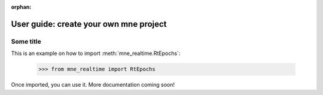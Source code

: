 :orphan:

=======================================
User guide: create your own mne project
=======================================

Some title
----------

This is an example on how to import :meth:`mne_realtime.RtEpochs`:

    >>> from mne_realtime import RtEpochs

Once imported, you can use it. More documentation coming soon!

